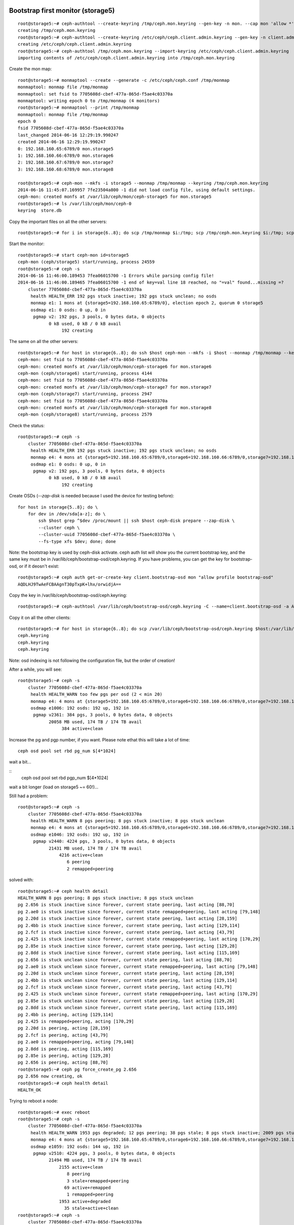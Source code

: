 
Bootstrap first monitor (storage5)
----------------------------------

::

    root@storage5:~# ceph-authtool --create-keyring /tmp/ceph.mon.keyring --gen-key -n mon. --cap mon 'allow *'
    creating /tmp/ceph.mon.keyring
    root@storage5:~# ceph-authtool --create-keyring /etc/ceph/ceph.client.admin.keyring --gen-key -n client.admin --set-uid=0 --cap mon 'allow *' --cap osd 'allow *' --cap mds 'allow'
    creating /etc/ceph/ceph.client.admin.keyring
    root@storage5:~# ceph-authtool /tmp/ceph.mon.keyring --import-keyring /etc/ceph/ceph.client.admin.keyring
    importing contents of /etc/ceph/ceph.client.admin.keyring into /tmp/ceph.mon.keyring

Create the mon map::

    root@storage5:~# monmaptool --create --generate -c /etc/ceph/ceph.conf /tmp/monmap
    monmaptool: monmap file /tmp/monmap
    monmaptool: set fsid to 7705608d-cbef-477a-865d-f5ae4c03370a
    monmaptool: writing epoch 0 to /tmp/monmap (4 monitors)
    root@storage5:~# monmaptool --print /tmp/monmap
    monmaptool: monmap file /tmp/monmap
    epoch 0
    fsid 7705608d-cbef-477a-865d-f5ae4c03370a
    last_changed 2014-06-16 12:29:19.990247
    created 2014-06-16 12:29:19.990247
    0: 192.168.160.65:6789/0 mon.storage5
    1: 192.168.160.66:6789/0 mon.storage6
    2: 192.168.160.67:6789/0 mon.storage7
    3: 192.168.160.68:6789/0 mon.storage8

    root@storage5:~# ceph-mon --mkfs -i storage5 --monmap /tmp/monmap --keyring /tmp/ceph.mon.keyring
    2014-06-16 11:45:07.169957 7fe23504a800 -1 did not load config file, using default settings.
    ceph-mon: created monfs at /var/lib/ceph/mon/ceph-storage5 for mon.storage5
    root@storage5:~# ls /var/lib/ceph/mon/ceph-0
    keyring  store.db

Copy the important files on all the other servers::

    root@storage5:~# for i in storage{6..8}; do scp /tmp/monmap $i:/tmp; scp /tmp/ceph.mon.keyring $i:/tmp; scp /etc/ceph/ceph.client.admin.keyring $i:/etc/ceph;done

Start the monitor::

    root@storage5:~# start ceph-mon id=storage5
    ceph-mon (ceph/storage5) start/running, process 24559
    root@storage5:~# ceph -s
    2014-06-16 11:46:00.189453 7fea06015700 -1 Errors while parsing config file!
    2014-06-16 11:46:00.189465 7fea06015700 -1 end of key=val line 18 reached, no "=val" found...missing =?
        cluster 7705608d-cbef-477a-865d-f5ae4c03370a
         health HEALTH_ERR 192 pgs stuck inactive; 192 pgs stuck unclean; no osds
         monmap e1: 1 mons at {storage5=192.168.160.65:6789/0}, election epoch 2, quorum 0 storage5
         osdmap e1: 0 osds: 0 up, 0 in
          pgmap v2: 192 pgs, 3 pools, 0 bytes data, 0 objects
                0 kB used, 0 kB / 0 kB avail
                     192 creating

The same on all the other servers::

    root@storage5:~# for host in storage{6..8}; do ssh $host ceph-mon --mkfs -i $host --monmap /tmp/monmap --keyring /tmp/ceph.mon.keyring; ssh $host start ceph-mon id=$host; done
    ceph-mon: set fsid to 7705608d-cbef-477a-865d-f5ae4c03370a
    ceph-mon: created monfs at /var/lib/ceph/mon/ceph-storage6 for mon.storage6
    ceph-mon (ceph/storage6) start/running, process 4144
    ceph-mon: set fsid to 7705608d-cbef-477a-865d-f5ae4c03370a
    ceph-mon: created monfs at /var/lib/ceph/mon/ceph-storage7 for mon.storage7
    ceph-mon (ceph/storage7) start/running, process 2947
    ceph-mon: set fsid to 7705608d-cbef-477a-865d-f5ae4c03370a
    ceph-mon: created monfs at /var/lib/ceph/mon/ceph-storage8 for mon.storage8
    ceph-mon (ceph/storage8) start/running, process 2579

Check the status::

    root@storage5:~# ceph -s
        cluster 7705608d-cbef-477a-865d-f5ae4c03370a
         health HEALTH_ERR 192 pgs stuck inactive; 192 pgs stuck unclean; no osds
         monmap e4: 4 mons at {storage5=192.168.160.65:6789/0,storage6=192.168.160.66:6789/0,storage7=192.168.160.67:6789/0,storage8=192.168.160.68:6789/0}, election epoch 8, quorum 0,1,2,3 storage5,storage6,storage7,storage8
         osdmap e1: 0 osds: 0 up, 0 in
          pgmap v2: 192 pgs, 3 pools, 0 bytes data, 0 objects
                0 kB used, 0 kB / 0 kB avail
                     192 creating


Create OSDs (`--zap-disk` is needed because I used the device for
testing before)::


    for host in storage{5..8}; do \
        for dev in /dev/sda[a-z]; do \
            ssh $host grep ^$dev /proc/mount || ssh $host ceph-disk prepare --zap-disk \
            --cluster ceph \
            --cluster-uuid 7705608d-cbef-477a-865d-f5ae4c03370a \
            --fs-type xfs $dev; done; done


Note: the bootstrap key is used by ceph-disk activate. ceph auth list
will show you the current bootstrap key, and the same key must be in
/var/lib/ceph/bootstrap-osd/ceph.keyring. If you have problems, you can get
the key for bootstrap-osd, or if it deosn't exist::

    root@storage5:~# ceph auth get-or-create-key client.bootstrap-osd mon "allow profile bootstrap-osd"
    AQDLHJ9TwAeFCBAAgnT30pTxpK+lhx/orwidjA==

Copy the key in /var/lib/ceph/bootstrap-osd/ceph.keyring::

    root@storage5:~# ceph-authtool /var/lib/ceph/bootstrap-osd/ceph.keyring -C --name=client.bootstrap-osd -a AQDLHJ9TwAeFCBAAgnT30pTxpK+lhx/orwidjA==

Copy it on all the other clients::

    root@storage5:~# for host in storage{6..8}; do scp /var/lib/ceph/bootstrap-osd/ceph.keyring $host:/var/lib/ceph/bootstrap-osd/; done
    ceph.keyring                                                                                                                                                                      100%   71     0.1KB/s   00:00    
    ceph.keyring                                                                                                                                                                      100%   71     0.1KB/s   00:00    
    ceph.keyring                                                                                                                                                                      100%   71     0.1KB/s   00:00    



Note: osd indexing is not following the configuration file, but the
order of creation!

After a while, you will see::

    root@storage5:~# ceph -s
        cluster 7705608d-cbef-477a-865d-f5ae4c03370a
         health HEALTH_WARN too few pgs per osd (2 < min 20)
         monmap e4: 4 mons at {storage5=192.168.160.65:6789/0,storage6=192.168.160.66:6789/0,storage7=192.168.160.67:6789/0,storage8=192.168.160.68:6789/0}, election epoch 8, quorum 0,1,2,3 storage5,storage6,storage7,storage8
         osdmap e1006: 192 osds: 192 up, 192 in
          pgmap v2361: 384 pgs, 3 pools, 0 bytes data, 0 objects
                20058 MB used, 174 TB / 174 TB avail
                     384 active+clean


Increase the pg and pgp number, if you want. Please note ethat this
will take a lot of time::

    ceph osd pool set rbd pg_num $[4*1024]

wait a bit...

::
    ceph osd pool set rbd pgp_num $[4*1024]

wait a bit longer (load on storage5 ~= 60!)...

Still had a problem::

   root@storage5:~# ceph -s
       cluster 7705608d-cbef-477a-865d-f5ae4c03370a
        health HEALTH_WARN 8 pgs peering; 8 pgs stuck inactive; 8 pgs stuck unclean
        monmap e4: 4 mons at {storage5=192.168.160.65:6789/0,storage6=192.168.160.66:6789/0,storage7=192.168.160.67:6789/0,storage8=192.168.160.68:6789/0}, election epoch 38, quorum 0,1,2,3 storage5,storage6,storage7,storage8
        osdmap e1046: 192 osds: 192 up, 192 in
         pgmap v2440: 4224 pgs, 3 pools, 0 bytes data, 0 objects
               21431 MB used, 174 TB / 174 TB avail
                   4216 active+clean
                      6 peering
                      2 remapped+peering


solved with::

    root@storage5:~# ceph health detail
    HEALTH_WARN 8 pgs peering; 8 pgs stuck inactive; 8 pgs stuck unclean
    pg 2.656 is stuck inactive since forever, current state peering, last acting [88,70]
    pg 2.ae0 is stuck inactive since forever, current state remapped+peering, last acting [79,148]
    pg 2.20d is stuck inactive since forever, current state peering, last acting [28,159]
    pg 2.4bb is stuck inactive since forever, current state peering, last acting [129,114]
    pg 2.fcf is stuck inactive since forever, current state peering, last acting [43,79]
    pg 2.425 is stuck inactive since forever, current state remapped+peering, last acting [170,29]
    pg 2.85e is stuck inactive since forever, current state peering, last acting [129,28]
    pg 2.8dd is stuck inactive since forever, current state peering, last acting [115,169]
    pg 2.656 is stuck unclean since forever, current state peering, last acting [88,70]
    pg 2.ae0 is stuck unclean since forever, current state remapped+peering, last acting [79,148]
    pg 2.20d is stuck unclean since forever, current state peering, last acting [28,159]
    pg 2.4bb is stuck unclean since forever, current state peering, last acting [129,114]
    pg 2.fcf is stuck unclean since forever, current state peering, last acting [43,79]
    pg 2.425 is stuck unclean since forever, current state remapped+peering, last acting [170,29]
    pg 2.85e is stuck unclean since forever, current state peering, last acting [129,28]
    pg 2.8dd is stuck unclean since forever, current state peering, last acting [115,169]
    pg 2.4bb is peering, acting [129,114]
    pg 2.425 is remapped+peering, acting [170,29]
    pg 2.20d is peering, acting [28,159]
    pg 2.fcf is peering, acting [43,79]
    pg 2.ae0 is remapped+peering, acting [79,148]
    pg 2.8dd is peering, acting [115,169]
    pg 2.85e is peering, acting [129,28]
    pg 2.656 is peering, acting [88,70]
    root@storage5:~# ceph pg force_create_pg 2.656
    pg 2.656 now creating, ok
    root@storage5:~# ceph health detail
    HEALTH_OK


Trying to reboot a node::

    root@storage6:~# exec reboot 
    root@storage5:~# ceph -s
        cluster 7705608d-cbef-477a-865d-f5ae4c03370a
         health HEALTH_WARN 1953 pgs degraded; 12 pgs peering; 38 pgs stale; 8 pgs stuck inactive; 2009 pgs stuck unclean; 48/192 in osds are down; 1 mons down, quorum 0,2,3 storage5,storage7,storage8
         monmap e4: 4 mons at {storage5=192.168.160.65:6789/0,storage6=192.168.160.66:6789/0,storage7=192.168.160.67:6789/0,storage8=192.168.160.68:6789/0}, election epoch 40, quorum 0,2,3 storage5,storage7,storage8
         osdmap e1059: 192 osds: 144 up, 192 in
          pgmap v2510: 4224 pgs, 3 pools, 0 bytes data, 0 objects
                21494 MB used, 174 TB / 174 TB avail
                    2155 active+clean
                       8 peering
                       3 stale+remapped+peering
                      69 active+remapped
                       1 remapped+peering
                    1953 active+degraded
                      35 stale+active+clean
    root@storage5:~# ceph -s
        cluster 7705608d-cbef-477a-865d-f5ae4c03370a
         health HEALTH_WARN 2020 pgs degraded; 2052 pgs stuck unclean; 48/192 in osds are down; 1 mons down, quorum 0,2,3 storage5,storage7,storage8
         monmap e4: 4 mons at {storage5=192.168.160.65:6789/0,storage6=192.168.160.66:6789/0,storage7=192.168.160.67:6789/0,storage8=192.168.160.68:6789/0}, election epoch 40, quorum 0,2,3 storage5,storage7,storage8
         osdmap e1059: 192 osds: 144 up, 192 in
          pgmap v2512: 4224 pgs, 3 pools, 0 bytes data, 0 objects
                21582 MB used, 174 TB / 174 TB avail
                    2127 active+clean
                      77 active+remapped
                    2020 active+degraded

Problem: /var/log too short in the sdcard, we probably need to use one
of the disks for /var/log and /var/lib/ceph/mon/ceph-*

Probably, too many OSDs on the same machine, which only has 8 cores
and 32GB of ram!

Placement
---------

Create two racks::

    ceph osd crush add-bucket rack-es-4 rack
    ceph osd crush add-bucket rack-es-5 rack

Move storage nodes to the correct rack::

    ceph osd crush move storage5 rack=rack-es-4
    ceph osd crush move storage6 rack=rack-es-4
    ceph osd crush move storage7 rack=rack-es-4
    ceph osd crush move storage8 rack=rack-es-4

Then, move the racks under the root::

    root@storage5:~# ceph osd crush move rack-es-4 root=default
    moved item id -6 name 'rack-es-4' to location {root=default} in crush map
    root@storage5:~# ceph osd crush move rack-es-5 root=default
    moved item id -7 name 'rack-es-5' to location {root=default} in crush map

Note that this will cause a rebalancing of the cluster.


Clients
-------

First of all, let's create pools for various services::

    ceph osd pool create cinder 8192
    ceph osd pool create glance 8192
    ceph osd pool create instances 8192

Note: creating all these pgs basically put down the cluster, which was
unresponsive for a lot of time (1-2h). Also, /var/log was filled, and
this was one more reason why the cluster was unresponsive.

Create accounts::

    ceph auth get-or-create client.cinder mon 'allow r' osd 'allow class-read object_prefix rbd_children, allow rwx pool=cinder, allow rx pool=glance'
    ceph auth get-or-create client.glance mon 'allow r' osd 'allow class-read object_prefix rbd_children, allow rwx pool=glance'

Copy the keyring on the remote machine::

    root@storage5:~# ceph auth get-or-create client.glance | ssh cloud3 sudo tee /etc/ceph/ceph.client.glance.keyring
    [client.glance]
    	key = AQDBUZ9TUD2BChAAc0PsLKQ9GWsoBiKBCglc9Q==
    root@storage5:~# ceph auth get-or-create client.cinder | ssh cloud3 sudo tee /etc/ceph/ceph.client.cinder.keyring
    [client.cinder]
    	key = AQC6UZ9TCBioMhAAFBvv0WiYy80EJyuRumOwng==

Ensure glance and cinder can access the files::

    root@storage5:~# ssh cloud3 chown glance.glance /etc/ceph/ceph.client.glance.keyring
    root@storage5:~# ssh cloud3 chown cinder.cinder /etc/ceph/ceph.client.cinder.keyring

Ensure ceph.conf is copied to all the nodes (actually, only the mon
part is interesting)::

    root@storage5:~# scp /etc/ceph/ceph.conf cloud3:/etc/ceph

At this point, after updating glance configuration file you should be
able to upload an image to glance, and this is seen (as a list of
chunk) on ceph using the `rados` command::

    rados -p glance ls

However, with rbd you can actually see the image::

    root@storage5:~# rbd  ls glance
    f90a196e-82a4-4a9f-a990-867274da34a0

The same from the controller, but with id `glance`::

    root@cloud3:~# rbd --id glance ls glance
    f90a196e-82a4-4a9f-a990-867274da34a0

and get more detailed information on the image file::

    root@cloud3:~# rbd --id glance -p glance  info f90a196e-82a4-4a9f-a990-867274da34a0
    rbd image 'f90a196e-82a4-4a9f-a990-867274da34a0':
    	size 1287 MB in 161 objects
    	order 23 (8192 kB objects)
    	block_name_prefix: rbd_data.1a7c727761da
    	format: 2
    	features: layering


http://ceph.com/docs/master/install/manual-deployment/
http://ceph.com/docs/master/rados/configuration/pool-pg-config-ref/
http://ceph.com/docs/next/rbd/rbd-openstack/
http://ceph.com/docs/master/rados/troubleshooting/troubleshooting-pg/
http://ceph.com/docs/master/start/hardware-recommendations/

to boot nova images directly from ceph:
https://blueprints.launchpad.net/nova/+spec/rbd-clone-image-handler

HA and ceph:
http://behindtheracks.com/tag/icehouse/

erasure (cold storage, uses less space but it's slower, sort of raid5)
http://ceph.com/docs/firefly/dev/erasure-coded-pool/

on different types of osd
http://ceph.com/docs/master/rados/operations/crush-map/

http://www.sebastien-han.fr/blog/2014/01/13/ceph-managing-crush-with-the-cli/



Problem:

Uploading an image using glance, interrupting the upload. In glance,
there is no image, however, in rados I see::

    root@storage5:~# rbd ls -p glance
    71b6f92a-6512-4919-b12d-d65b6dd9a2ab
    861bd4c7-0965-4133-a094-5d0fb3ec2cb7
    f90a196e-82a4-4a9f-a990-867274da34a0

I *know* for a fact that images `a47bf8bb-25ad-4f3c-88ab-e43962a1b140`
and `71b6f92a-6512-4919-b12d-d65b6dd9a2ab` are invalid, but how can I
tell otherwise::

    root@storage5:~# rbd info -p glance f90a196e-82a4-4a9f-a990-867274da34a0
    rbd image 'f90a196e-82a4-4a9f-a990-867274da34a0':
    	size 1287 MB in 161 objects
    	order 23 (8192 kB objects)
    	block_name_prefix: rbd_data.1a7c727761da
    	format: 2
    	features: layering
    root@storage5:~# rbd info -p glance a47bf8bb-25ad-4f3c-88ab-e43962a1b140
    rbd image 'a47bf8bb-25ad-4f3c-88ab-e43962a1b140':
    	size 1287 MB in 161 objects
    	order 23 (8192 kB objects)
    	block_name_prefix: rbd_data.1d0c302cc484
    	format: 2
    	features: layering
